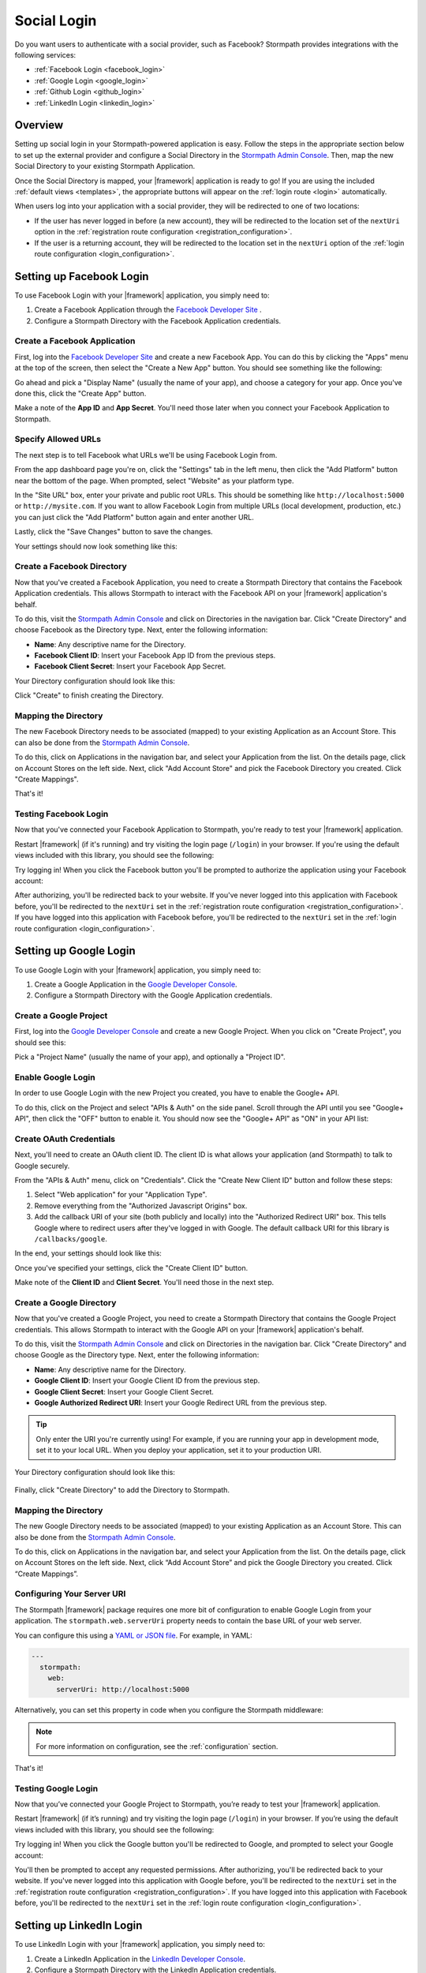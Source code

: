 .. _social_login:

Social Login
============

Do you want users to authenticate with a social provider, such as Facebook?
Stormpath provides integrations with the following services:

* :ref:`Facebook Login <facebook_login>`
* :ref:`Google Login <google_login>`
* :ref:`Github Login <github_login>`
* :ref:`LinkedIn Login <linkedin_login>`


Overview
--------

Setting up social login in your Stormpath-powered application is easy. Follow the steps in the appropriate section below to set up the external provider and configure a Social Directory in the `Stormpath Admin Console`_. Then, map the new Social Directory to your existing Stormpath Application.

Once the Social Directory is mapped, your |framework| application is ready to go! If you are using the included :ref:`default views <templates>`, the appropriate buttons will appear on the :ref:`login route <login>` automatically.

When users log into your application with a social provider, they will be redirected to one of two locations:

* If the user has never logged in before (a new account), they will be redirected to the location set of the ``nextUri`` option in the :ref:`registration route configuration <registration_configuration>`.
* If the user is a returning account, they will be redirected to the location set in the ``nextUri`` option of the :ref:`login route configuration <login_configuration>`.


.. _facebook_login:

Setting up Facebook Login
-------------------------

To use Facebook Login with your |framework| application, you simply need to:

1. Create a Facebook Application through the `Facebook Developer Site`_ .
2. Configure a Stormpath Directory with the Facebook Application credentials.


Create a Facebook Application
.............................

First, log into the `Facebook Developer Site`_ and
create a new Facebook App. You can do this by clicking the "Apps" menu at the top of the screen, then select the "Create a New App" button.  You should see something like the following:

.. image:: /_static/images/facebook-new-project.png

Go ahead and pick a "Display Name" (usually the name of your app), and choose a
category for your app.  Once you've done this, click the "Create App" button.

Make a note of the **App ID** and **App Secret**. You'll need those later when you connect your Facebook Application to Stormpath.


Specify Allowed URLs
....................

The next step is to tell Facebook what URLs we'll be using Facebook
Login from.

From the app dashboard page you're on, click the "Settings" tab in the left
menu, then click the "Add Platform" button near the bottom of the page.  When
prompted, select "Website" as your platform type.

In the "Site URL" box, enter your private and public root URLs.  This should be
something like ``http://localhost:5000`` or ``http://mysite.com``.  If you
want to allow Facebook Login from multiple URLs (local development, production,
etc.) you can just click the "Add Platform" button again and enter another URL.

Lastly, click the "Save Changes" button to save the changes.

Your settings should now look something like this:

.. image:: /_static/images/facebook-url-settings.png


Create a Facebook Directory
...........................

Now that you've created a Facebook Application, you need to create a Stormpath Directory that contains the Facebook Application credentials. This allows Stormpath to interact with the Facebook API on your |framework| application's behalf.

To do this, visit the `Stormpath Admin Console`_ and click on Directories in the navigation bar. Click "Create Directory" and choose Facebook as the Directory type. Next, enter the following information:

- **Name**: Any descriptive name for the Directory.
- **Facebook Client ID**: Insert your Facebook App ID from the previous steps.
- **Facebook Client Secret**: Insert your Facebook App Secret.

Your Directory configuration should look like this:

.. image:: /_static/images/facebook-social-directory.png

Click "Create" to finish creating the Directory.


Mapping the Directory
.....................

The new Facebook Directory needs to be associated (mapped) to your existing Application as an Account Store. This can also be done from the `Stormpath Admin Console`_.

To do this, click on Applications in the navigation bar, and select your Application from the list. On the details page, click on Account Stores on the left side. Next, click "Add Account Store" and pick the Facebook Directory you created. Click "Create Mappings".

That's it!


Testing Facebook Login
......................

Now that you've connected your Facebook Application to Stormpath, you're ready to test your |framework| application.

Restart |framework| (if it's running) and try visiting the login page (``/login``) in your browser. If you're using the default views included with this library, you should see the following:

.. image:: /_static/images/login-page-facebook.png

Try logging in! When you click the Facebook button you'll be prompted to authorize the application using your Facebook account:

.. image:: /_static/images/login-page-facebook-permissions.png

After authorizing, you'll be redirected back to your website. If you've never logged into this application with Facebook before, you'll be redirected to the ``nextUri`` set in the :ref:`registration route configuration <registration_configuration>`. If you have logged into this application with Facebook before, you'll be redirected to the ``nextUri`` set in the :ref:`login route configuration <login_configuration>`.


.. _google_login:

Setting up Google Login
-----------------------

To use Google Login with your |framework| application, you simply need to:

1. Create a Google Application in the `Google Developer Console`_.
2. Configure a Stormpath Directory with the Google Application credentials.


Create a Google Project
.......................

First, log into the `Google Developer Console`_ and create a new Google Project. When you click on "Create Project", you should see this:

.. image:: /_static/google-new-project.png

Pick a "Project Name" (usually the name of your app), and optionally a "Project ID".


Enable Google Login
...................

In order to use Google Login with the new Project you created, you have to enable the Google+ API.

To do this, click on the Project and select "APIs & Auth" on the side panel. Scroll through the API until you see "Google+ API", then click the
"OFF" button to enable it.  You should now see the "Google+ API" as
"ON" in your API list:

.. image:: /_static/google-enable-login.png


Create OAuth Credentials
........................

Next, you'll need to create an OAuth client ID. The client ID is what allows your application (and Stormpath) to talk to Google securely.

From the "APIs & Auth" menu, click on "Credentials". Click the "Create New Client ID" button and follow these steps:

1. Select "Web application" for your "Application Type".
2. Remove everything from the "Authorized Javascript Origins" box.
3. Add the callback URI of your site (both publicly and locally) into the
   "Authorized Redirect URI" box.  This tells Google where to
   redirect users after they've logged in with Google.  The default callback
   URI for this library is ``/callbacks/google``.

In the end, your settings should look like this:

.. image:: /_static/google-oauth-settings.png

Once you've specified your settings, click the "Create Client ID"
button.

Make note of the **Client ID** and **Client Secret**. You'll need those in the next step.


Create a Google Directory
.........................

Now that you've created a Google Project, you need to create a Stormpath Directory that contains the Google Project credentials. This allows Stormpath to interact with the Google API on your |framework| application's behalf.

To do this, visit the `Stormpath Admin Console`_ and click on Directories in the navigation bar. Click "Create Directory" and choose Google as the Directory type. Next, enter the following information:

- **Name**: Any descriptive name for the Directory.
- **Google Client ID**: Insert your Google Client ID from the previous step.
- **Google Client Secret**: Insert your Google Client Secret.
- **Google Authorized Redirect URI**: Insert your Google Redirect
  URL from the previous step.

.. tip::

  Only enter the URI you're currently using! For example, if you are running your app in development mode, set it to your local URL. When you deploy your application, set it to your production URI.

Your Directory configuration should look like this:

  .. image:: /_static/images/google-social-directory.png

Finally, click "Create Directory" to add the Directory to Stormpath.


Mapping the Directory
.....................

The new Google Directory needs to be associated (mapped) to your existing Application as an Account Store. This can also be done from the `Stormpath Admin Console`_.

To do this, click on Applications in the navigation bar, and select your Application from the list. On the details page, click on Account Stores on the left side. Next, click “Add Account Store” and pick the Google Directory you created. Click “Create Mappings”.


Configuring Your Server URI
...........................

The Stormpath |framework| package requires one more bit of configuration to enable Google Login from your application. The ``stormpath.web.serverUri`` property needs to contain the base URL of your web server.

You can configure this using a `YAML or JSON file <config_markup>`_. For example, in YAML:

.. code-block:: yaml

  ---
    stormpath:
      web:
        serverUri: http://localhost:5000

Alternatively, you can set this property in code when you configure the Stormpath middleware:

.. only:: aspnetcore

  .. literalinclude:: code/configuration/aspnetcore/server_uri.cs
    :language: csharp

.. only:: aspnet

  .. literalinclude:: code/configuration/aspnet/server_uri.cs
    :language: csharp

.. only:: nancy

  .. .literalinclude:: code/configuration/nancy/anonymous_inline_config.cs
    :language: csharp

.. note::

  For more information on configuration, see the :ref:`configuration` section.

That's it!


Testing Google Login
....................

Now that you’ve connected your Google Project to Stormpath, you’re ready to test your |framework| application.

Restart |framework| (if it’s running) and try visiting the login page (``/login``) in your browser. If you’re using the default views included with this library, you should see the following:

.. image:: /_static/login-page-google.png

Try logging in!  When you click the Google button you'll be redirected to Google, and prompted to select your Google account:

.. image:: /_static/login-page-google-account.png

You'll then be prompted to accept any requested permissions. After authorizing, you'll be redirected back to your website. If you've never logged into this application with Google before, you'll be redirected to the ``nextUri`` set in the :ref:`registration route configuration <registration_configuration>`. If you have logged into this application with Facebook before, you'll be redirected to the ``nextUri`` set in the :ref:`login route configuration <login_configuration>`.


.. _linkedin_login:

Setting up LinkedIn Login
-------------------------

To use LinkedIn Login with your |framework| application, you simply need to:

1. Create a LinkedIn Application in the `LinkedIn Developer Console`_.
2. Configure a Stormpath Directory with the LinkedIn Application credentials.


Create a LinkedIn Application
.............................

First, log into the `LinkedIn Developer Console`_ and create a new LinkedIn Application by clicking the "Create Application" button. You should see something like the following:

.. image:: /_static/linkedin-new-application.gif

Continue by filling out all the required fields.


Enable LinkedIn Permissions
...........................

In order to use the new LinkedIn Application with Stormpath, you need to enable the correct LinkedIn permissions.

Under the "Default Application Permissions" section, enable the ``r_basicprofile`` and the ``r_emailaddress`` permissions. These permissions allow Stormpath to access the basic profile properties like email and first, middle, and last name.

.. image:: /_static/linkedin-add-permissions.gif

You'll also need to add our application callback URIs to the "OAuth 2.0" section. The default callback in this library is ``/callbacks/linkedin``. For instance, if your site is running locally on port 3000, as well as under the "www.example.com" domain, you'd add two redirect URIs:

- http://localhost:3000/callbacks/linkedin
- https://www.example.com/callbacks/linkedin

.. image:: /_static/linkedin-add-authorized-urls.gif

Make a note of the **Client ID** and **Client Secret**. You'll need those in the next step.


Create a LinkedIn Directory
...........................

Now that you’ve created a LinkedIn Application, you need to create a Stormpath Directory that contains the LinkedIn Application credentials. This allows Stormpath to interact with the LinkedIn API on your |framework| application’s behalf.

To do this, visit the `Stormpath Admin Console`_ and click on Directories in the navigation bar. Click “Create Directory” and choose LinkedIn as the Directory type. Next, enter the following information:

- **Name**: Any descriptive name for the Directory.
- **LinkedIn Client ID**: Insert your LinkedIn Client ID from the previous step.
- **LinkedIn Client Secret**: Insert your LinkedIn Client Secret.

Your Directory configuration should look like this:

  .. image:: /_static/images/linkedin-social-directory.png

Finally, click "Create Directory" to add the Directory to Stormpath.


Mapping the Directory
.....................

The new LinkedIn Directory needs to be associated (mapped) to your existing Application as an Account Store. This can also be done from the `Stormpath Admin Console`_.

To do this, click on Applications in the navigation bar, and select your Application from the list. On the details page, click on Account Stores on the left side. Next, click “Add Account Store” and pick the new Facebook Directory you created. Click “Create Mappings”.


Configuring Your Server URI
...........................

The Stormpath |framework| package requires one more bit of configuration to enable LinkedIn Login from your application. The ``stormpath.web.serverUri`` property needs to contain the base URL of your web server.

You can configure this using a `YAML or JSON file <config_markup>`_. For example, in YAML:

.. code-block:: yaml

  ---
    stormpath:
      web:
        serverUri: http://localhost:5000

Alternatively, you can set this property in code when you configure the Stormpath middleware:

.. only:: aspnetcore

  .. literalinclude:: code/configuration/aspnetcore/server_uri.cs
    :language: csharp

.. only:: aspnet

  .. literalinclude:: code/configuration/aspnet/server_uri.cs
    :language: csharp

.. only:: nancy

  .. .literalinclude:: code/configuration/nancy/anonymous_inline_config.cs
    :language: csharp

.. note::

  For more information on configuration, see the :ref:`configuration` section.


That's it!


Testing LinkedIn Login
......................

Now that you’ve connected your LinkedIn Application to Stormpath, you’re ready to test your |framework| application.

Restart |framework| (if it’s running) and try visiting the login page (``/login``) in your browser. If you’re using the default views included with this library, you should see the following:

.. image:: /_static/login-page-linkedin.png

Try logging in!  When you click the LinkedIn button you'll be redirected to LinkedIn, and prompted to select your LinkedIn account:

.. image:: /_static/linkedin-permissions-page.png

You'll then be prompted to accept any requested permissions. After authorizing, you'll be redirected back to your website. If you've never logged into this application with Google before, you'll be redirected to the ``nextUri`` set in the :ref:`registration route configuration <registration_configuration>`. If you have logged into this application with Facebook before, you'll be redirected to the ``nextUri`` set in the :ref:`login route configuration <login_configuration>`.


.. _github_login:

Setting up Github Login
-------------------------

.. note::

  Detailed instructions for setting up Github login are coming shortly! If you need help in the meantime, please reach out to support@stormpath.com.


.. _linkedin_login:

Setting up LinkedIn Login
-------------------------

.. note::

  Detailed instructions for setting up LinkedIn login are coming shortly! If you need help in the meantime, please reach out to support@stormpath.com.



.. _Stormpath Admin Console: https://api.stormpath.com/login
.. _Facebook Developer Site: https://developers.facebook.com/
.. _Google Developer Console: https://console.developers.google.com/project
.. _LinkedIn Developer Console: https://www.linkedin.com/developer/apps
